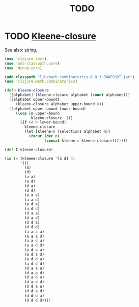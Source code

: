 #+TITLE: TODO
* TODO [[http://en.wikipedia.org/wiki/Kleene_star][Kleene-closure]]
  See also: [[http://en.wikipedia.org/wiki/String_(computer_science)#Formal_theory][string]].

  #+BEGIN_SRC clojure :tangle kleene-closure.clj :shebang #!/usr/bin/env clj
    (use 'clojure.test)
    (use 'add-classpath.core)
    (use 'debug.core)
    
    (add-classpath "lib/math.combinatorics-0.0.3-SNAPSHOT.jar")
    (use 'clojure.math.combinatorics)
    
    (defn kleene-closure
      ([alphabet] (kleene-closure alphabet (count alphabet)))
      ([alphabet upper-bound]
         (kleene-closure alphabet upper-bound 0))
      ([alphabet upper-bound lower-bound]
         (loop [n upper-bound
                kleene-closure '()]
           (if (< n lower-bound)
             kleene-closure
             (let [kleene-n (selections alphabet n)]
               (recur (dec n)
                      (concat kleene-n kleene-closure)))))))
    
    (def Σ kleene-closure)
    
    (is (= (kleene-closure '[a d] 4)
           '(()
             (a)
             (d)
             (a a)
             (a d)
             (d a)
             (d d)
             (a a a)
             (a a d)
             (a d a)
             (a d d)
             (d a a)
             (d a d)
             (d d a)
             (d d d)
             (a a a a)
             (a a a d)
             (a a d a)
             (a a d d)
             (a d a a)
             (a d a d)
             (a d d a)
             (a d d d)
             (d a a a)
             (d a a d)
             (d a d a)
             (d a d d)
             (d d a a)
             (d d a d)
             (d d d a)
             (d d d d))))
    
  #+END_SRC
